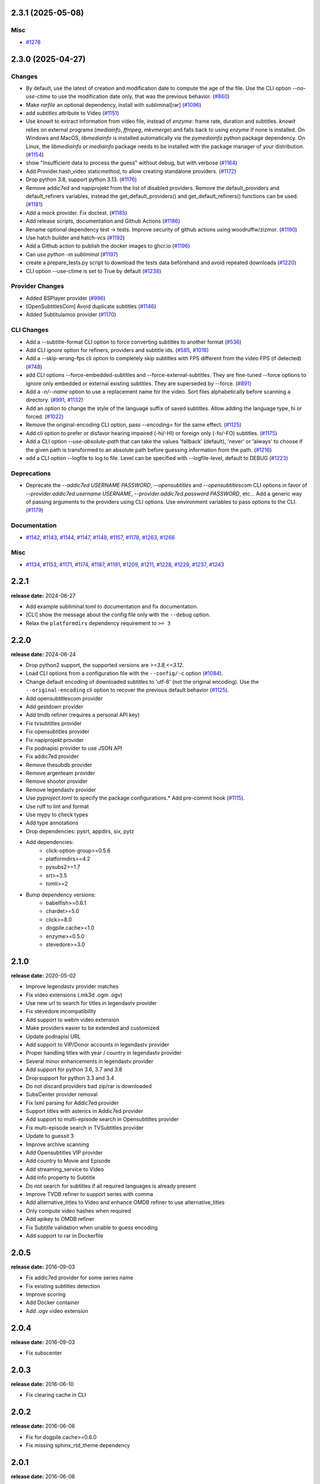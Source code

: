 

.. towncrier release notes start

2.3.1 (2025-05-08)
^^^^^^^^^^^^^^^^^^

Misc
----

- `#1278 <https://github.com/Diaoul/subliminal/issues/1278>`__


2.3.0 (2025-04-27)
^^^^^^^^^^^^^^^^^^

Changes
-------

- By default, use the latest of creation and modification date to compute the age of the file.
  Use the CLI option `--no-use-ctime` to use the modification date only, that was the previous behavior. (`#860 <https://github.com/Diaoul/subliminal/issues/860>`__)
- Make `rarfile` an optional dependency, install with subliminal[rar] (`#1096 <https://github.com/Diaoul/subliminal/issues/1096>`__)
- add `subtitles` attribute to Video (`#1151 <https://github.com/Diaoul/subliminal/issues/1151>`__)
- Use `knowit` to extract information from video file, instead of `enzyme`:
  frame rate, duration and subtitles.
  `knowit` relies on external programs (`mediainfo`, `ffmpeg`, `mkvmerge`)
  and falls back to using `enzyme` if none is installed.
  On Windows and MacOS, `libmediainfo` is installed automatically
  via the `pymediainfo` python package dependency.
  On Linux, the `libmediainfo` or `mediainfo` package needs to be installed
  with the package manager of your distribution. (`#1154 <https://github.com/Diaoul/subliminal/issues/1154>`__)
- show "Insufficient data to process the guess" without debug, but with verbose (`#1164 <https://github.com/Diaoul/subliminal/issues/1164>`__)
- Add Provider.hash_video staticmethod, to allow creating standalone providers. (`#1172 <https://github.com/Diaoul/subliminal/issues/1172>`__)
- Drop python 3.8, support python 3.13. (`#1176 <https://github.com/Diaoul/subliminal/issues/1176>`__)
- Remove addic7ed and napiprojekt from the list of disabled providers.
  Remove the default_providers and default_refiners variables,
  instead the get_default_providers() and get_default_refiners() functions can be used. (`#1181 <https://github.com/Diaoul/subliminal/issues/1181>`__)
- Add a mock provider.
  Fix doctest. (`#1185 <https://github.com/Diaoul/subliminal/issues/1185>`__)
- Add release scripts, documentation and Github Actions (`#1186 <https://github.com/Diaoul/subliminal/issues/1186>`__)
- Rename optional dependency test -> tests.
  Improve security of github actions using woodruffw/zizmor. (`#1190 <https://github.com/Diaoul/subliminal/issues/1190>`__)
- Use hatch builder and hatch-vcs (`#1192 <https://github.com/Diaoul/subliminal/issues/1192>`__)
- Add a Github action to publish the docker images to ghcr.io (`#1196 <https://github.com/Diaoul/subliminal/issues/1196>`__)
- Can use `python -m subliminal` (`#1197 <https://github.com/Diaoul/subliminal/issues/1197>`__)
- create a prepare_tests.py script to download the tests data beforehand and avoid repeated downloads (`#1220 <https://github.com/Diaoul/subliminal/issues/1220>`__)
- CLI option --use-ctime is set to True by default (`#1238 <https://github.com/Diaoul/subliminal/issues/1238>`__)


Provider Changes
----------------

- Added BSPlayer provider (`#996 <https://github.com/Diaoul/subliminal/issues/996>`__)
- [OpenSubtitlesCom] Avoid duplicate subtitles (`#1146 <https://github.com/Diaoul/subliminal/issues/1146>`__)
- Added Subtitulamos provider (`#1170 <https://github.com/Diaoul/subliminal/issues/1170>`__)


CLI Changes
-----------

- Add a --subtitle-format CLI option to force converting subtitles to another format (`#536 <https://github.com/Diaoul/subliminal/issues/536>`__)
- Add CLI `ignore` option for refiners, providers and subtitle ids. (`#585 <https://github.com/Diaoul/subliminal/issues/585>`__, `#1018 <https://github.com/Diaoul/subliminal/issues/1018>`__)
- Add a --skip-wrong-fps cli option to completely skip subtitles with FPS different from the video FPS (if detected) (`#748 <https://github.com/Diaoul/subliminal/issues/748>`__)
- add CLI options --force-embedded-subtitles and --force-external-subtitles.
  They are fine-tuned --force options to ignore only embedded or external existing subtitles.
  They are superseded by --force. (`#891 <https://github.com/Diaoul/subliminal/issues/891>`__)
- Add a `-n/--name` option to use a replacement name for the video.
  Sort files alphabetically before scanning a directory. (`#991 <https://github.com/Diaoul/subliminal/issues/991>`__, `#1132 <https://github.com/Diaoul/subliminal/issues/1132>`__)
- Add an option to change the style of the language suffix of saved subtitles.
  Allow adding the language type, hi or forced. (`#1022 <https://github.com/Diaoul/subliminal/issues/1022>`__)
- Remove the original-encoding CLI option, pass `--encoding=` for the same effect. (`#1125 <https://github.com/Diaoul/subliminal/issues/1125>`__)
- Add cli option to prefer or disfavor hearing impaired (-hi/-HI) or foreign only (-fo/-FO) subtitles. (`#1175 <https://github.com/Diaoul/subliminal/issues/1175>`__)
- Add a CLI option `--use-absolute-path` that can take the values 'fallback' (default), 'never' or 'always'
  to choose if the given path is transformed to an absolute path before guessing information from the path. (`#1216 <https://github.com/Diaoul/subliminal/issues/1216>`__)
- add a CLI option --logfile to log to file. Level can be specified with --logfile-level, default to DEBUG (`#1223 <https://github.com/Diaoul/subliminal/issues/1223>`__)


Deprecations
------------

- Deprecate the `--addic7ed USERNAME PASSWORD`, `--opensubtitles` and `--opensubtitlescom` CLI options
  in favor of `--provider.addic7ed.username USERNAME`, `--provider.addic7ed.password PASSWORD`, etc...
  Add a generic way of passing arguments to the providers using CLI options.
  Use environment variables to pass options to the CLI. (`#1179 <https://github.com/Diaoul/subliminal/issues/1179>`__)


Documentation
-------------

- `#1142 <https://github.com/Diaoul/subliminal/issues/1142>`__, `#1143 <https://github.com/Diaoul/subliminal/issues/1143>`__, `#1144 <https://github.com/Diaoul/subliminal/issues/1144>`__, `#1147 <https://github.com/Diaoul/subliminal/issues/1147>`__, `#1148 <https://github.com/Diaoul/subliminal/issues/1148>`__, `#1157 <https://github.com/Diaoul/subliminal/issues/1157>`__, `#1178 <https://github.com/Diaoul/subliminal/issues/1178>`__, `#1263 <https://github.com/Diaoul/subliminal/issues/1263>`__, `#1266 <https://github.com/Diaoul/subliminal/issues/1266>`__


Misc
----

- `#1134 <https://github.com/Diaoul/subliminal/issues/1134>`__, `#1153 <https://github.com/Diaoul/subliminal/issues/1153>`__, `#1171 <https://github.com/Diaoul/subliminal/issues/1171>`__, `#1174 <https://github.com/Diaoul/subliminal/issues/1174>`__, `#1187 <https://github.com/Diaoul/subliminal/issues/1187>`__, `#1191 <https://github.com/Diaoul/subliminal/issues/1191>`__, `#1209 <https://github.com/Diaoul/subliminal/issues/1209>`__, `#1211 <https://github.com/Diaoul/subliminal/issues/1211>`__, `#1228 <https://github.com/Diaoul/subliminal/issues/1228>`__, `#1229 <https://github.com/Diaoul/subliminal/issues/1229>`__, `#1237 <https://github.com/Diaoul/subliminal/issues/1237>`__, `#1243 <https://github.com/Diaoul/subliminal/issues/1243>`__


2.2.1
^^^^^
**release date:** 2024-06-27

* Add example subliminal.toml to documentation and fix documentation.
* [CLI] show the message about the config file only with the ``--debug`` option.
* Relax the ``platformdirs`` dependency requirement to ``>= 3``

2.2.0
^^^^^
**release date:** 2024-06-24

* Drop python2 support, the supported versions are `>=3.8,<=3.12`.
* Load CLI options from a configuration file with the ``--config/-c`` option (`#1084 <https://github.com/Diaoul/subliminal/pull/1084>`_).
* Change default encoding of downloaded subtitles to 'utf-8' (not the original encoding). Use the ``--original-encoding`` cli option to recover the previous default behavior (`#1125 <https://github.com/Diaoul/subliminal/pull/1125>`_).
* Add opensubtitlescom provider
* Add gestdown provider
* Add tmdb refiner (requires a personal API key)
* Fix tvsubtitles provider
* Fix opensubtitles provider
* Fix napiprojekt provider
* Fix podnapisi provider to use JSON API
* Fix addic7ed provider
* Remove thesubdb provider
* Remove argenteam provider
* Remove shooter provider
* Remove legendastv provider
* Use `pyproject.toml` to specify the package configurations.* Add pre-commit hook (`#1115 <https://github.com/Diaoul/subliminal/pull/1115>`_).
* Use ruff to lint and format
* Use mypy to check types
* Add type annotations
* Drop dependencies: pysrt, appdirs, six, pytz
* Add dependencies:
    - click-option-group>=0.5.6
    - platformdirs>=4.2
    - pysubs2>=1.7
    - srt>=3.5
    - tomli>=2
* Bump dependency versions:
    - babelfish>=0.6.1
    - chardet>=5.0
    - click>=8.0
    - dogpile.cache>=1.0
    - enzyme>=0.5.0
    - stevedore>=3.0

2.1.0
^^^^^
**release date:** 2020-05-02

* Improve legendastv provider matches
* Fix video extensions (.mk3d .ogm .ogv)
* Use new url to search for titles in legendastv provider
* Fix stevedore incompatibility
* Add support to webm video extension
* Make providers easier to be extended and customized
* Update podnapisi URL
* Add support to VIP/Donor accounts in legendastv provider
* Proper handling titles with year / country in legendastv provider
* Several minor enhancements in legendastv provider
* Add support for python 3.6, 3.7 and 3.8
* Drop support for python 3.3 and 3.4
* Do not discard providers bad zip/rar is downloaded
* SubsCenter provider removal
* Fix lxml parsing for Addic7ed provider
* Support titles with asterics in Addic7ed provider
* Add support to multi-episode search in Opensubtitles provider
* Fix multi-episode search in TVSubtitles provider
* Update to guessit 3
* Improve archive scanning
* Add Opensubtitles VIP provider
* Add country to Movie and Episode
* Add streaming_service to Video
* Add info property to Subtitle
* Do not search for subtitles if all required languages is already present
* Improve TVDB refiner to support series with comma
* Add alternative_titles to Video and enhance OMDB refiner to use alternative_titles
* Only compute video hashes when required
* Add apikey to OMDB refiner
* Fix Subtitle validation when unable to guess encoding
* Add support to rar in Dockerfile


2.0.5
^^^^^
**release date:** 2016-09-03

* Fix addic7ed provider for some series name
* Fix existing subtitles detection
* Improve scoring
* Add Docker container
* Add .ogv video extension


2.0.4
^^^^^
**release date:** 2016-09-03

* Fix subscenter


2.0.3
^^^^^
**release date:** 2016-06-10

* Fix clearing cache in CLI


2.0.2
^^^^^
**release date:** 2016-06-06

* Fix for dogpile.cache>=0.6.0
* Fix missing sphinx_rtd_theme dependency


2.0.1
^^^^^
**release date:** 2016-06-06

* Fix beautifulsoup4 minimal requirement


2.0.0
^^^^^
**release date:** 2016-06-04

* Add refiners to enrich videos with information from metadata, tvdb and omdb
* Add asynchronous provider search for faster searches
* Add registrable managers so subliminal can run without install
* Add archive support
* Add the ability to customize scoring logic
* Add an age argument to scan_videos for faster scanning
* Add legendas.tv provider
* Add shooter.cn provider
* Improve matching and scoring
* Improve documentation
* Split nautilus integration into its own project


1.1.1
^^^^^
**release date:** 2016-01-03

* Fix scanning videos on bad MKV files


1.1
^^^
**release date:** 2015-12-29

* Fix library usage example in README
* Fix for series name with special characters in addic7ed provider
* Fix id property in thesubdb provider
* Improve matching on titles
* Add support for nautilus context menu with translations
* Add support for searching subtitles in a separate directory
* Add subscenter provider
* Add support for python 3.5


1.0.1
^^^^^
**release date:** 2015-07-23

* Fix unicode issues in CLI (python 2 only)
* Fix score scaling in CLI (python 2 only)
* Improve error handling in CLI
* Color collect report in CLI


1.0
^^^
**release date:** 2015-07-22

* Many changes and fixes
* New test suite
* New documentation
* New CLI
* Added support for SubsCenter


0.7.5
^^^^^
**release date:** 2015-03-04

* Update requirements
* Remove BierDopje provider
* Add pre-guessed video optional argument in scan_video
* Improve hearing impaired support
* Fix TVSubtitles and Podnapisi providers


0.7.4
^^^^^
**release date:** 2014-01-27

* Fix requirements for guessit and babelfish


0.7.3
^^^^^
**release date:** 2013-11-22

* Fix windows compatibility
* Improve subtitle validation
* Improve embedded subtitle languages detection
* Improve unittests


0.7.2
^^^^^
**release date:** 2013-11-10

* Fix TVSubtitles for ambiguous series
* Add a CACHE_VERSION to force cache reloading on version change
* Set CLI default cache expiration time to 30 days
* Add podnapisi provider
* Support script for languages e.g. Latn, Cyrl
* Improve logging levels
* Fix subtitle validation in some rare cases


0.7.1
^^^^^
**release date:** 2013-11-06

* Improve CLI
* Add login support for Addic7ed
* Remove lxml dependency
* Many fixes


0.7.0
^^^^^
**release date:** 2013-10-29

**WARNING:** Complete rewrite of subliminal with backward incompatible changes

* Use enzyme to parse metadata of videos
* Use babelfish to handle languages
* Use dogpile.cache for caching
* Use charade to detect subtitle encoding
* Use pysrt for subtitle validation
* Use entry points for subtitle providers
* New subtitle score computation
* Hearing impaired subtitles support
* Drop async support
* Drop a few providers
* And much more...


0.6.4
^^^^^
**release date:** 2013-05-19

* Fix requirements due to enzyme 0.3


0.6.3
^^^^^
**release date:** 2013-01-17

* Fix requirements due to requests 1.0


0.6.2
^^^^^
**release date:** 2012-09-15

* Fix BierDopje
* Fix Addic7ed
* Fix SubsWiki
* Fix missing enzyme import
* Add Catalan and Galician languages to Addic7ed
* Add possible services in help message of the CLI
* Allow existing filenames to be passed without the ./ prefix


0.6.1
^^^^^
**release date:** 2012-06-24

* Fix subtitle release name in BierDopje
* Fix subtitles being downloaded multiple times
* Add Chinese support to TvSubtitles
* Fix encoding issues
* Fix single download subtitles without the force option
* Add Spanish (Latin America) exception to Addic7ed
* Fix group_by_video when a list entry has None as subtitles
* Add support for Galician language in Subtitulos
* Add an integrity check after subtitles download for Addic7ed
* Add error handling for if not strict in Language
* Fix TheSubDB hash method to return None if the file is too small
* Fix guessit.Language in Video.scan
* Fix language detection of subtitles


0.6.0
^^^^^
**release date:** 2012-06-16

**WARNING:** Backward incompatible changes

* Fix --workers option in CLI
* Use a dedicated module for languages
* Use beautifulsoup4
* Improve return types
* Add scan_filter option
* Add --age option in CLI
* Add TvSubtitles service
* Add Addic7ed service


0.5.1
^^^^^
**release date:** 2012-03-25

* Improve error handling of enzyme parsing


0.5
^^^
**release date:** 2012-03-25
**WARNING:** Backward incompatible changes

* Use more unicode
* New list_subtitles and download_subtitles methods
* New Pool object for asynchronous work
* Improve sort algorithm
* Better error handling
* Make sorting customizable
* Remove class Subliminal
* Remove permissions handling


0.4
^^^
**release date:** 2011-11-11

* Many fixes
* Better error handling


0.3
^^^
**release date:** 2011-08-18

* Fix a bug when series is not guessed by guessit
* Fix dependencies failure when installing package
* Fix encoding issues with logging
* Add a script to ease subtitles download
* Add possibility to choose mode of created files
* Add more checks before adjusting permissions


0.2
^^^
**release date:** 2011-07-11

* Fix plugin configuration
* Fix some encoding issues
* Remove extra logging


0.1
^^^
**release date:** *private release*

* Initial release
